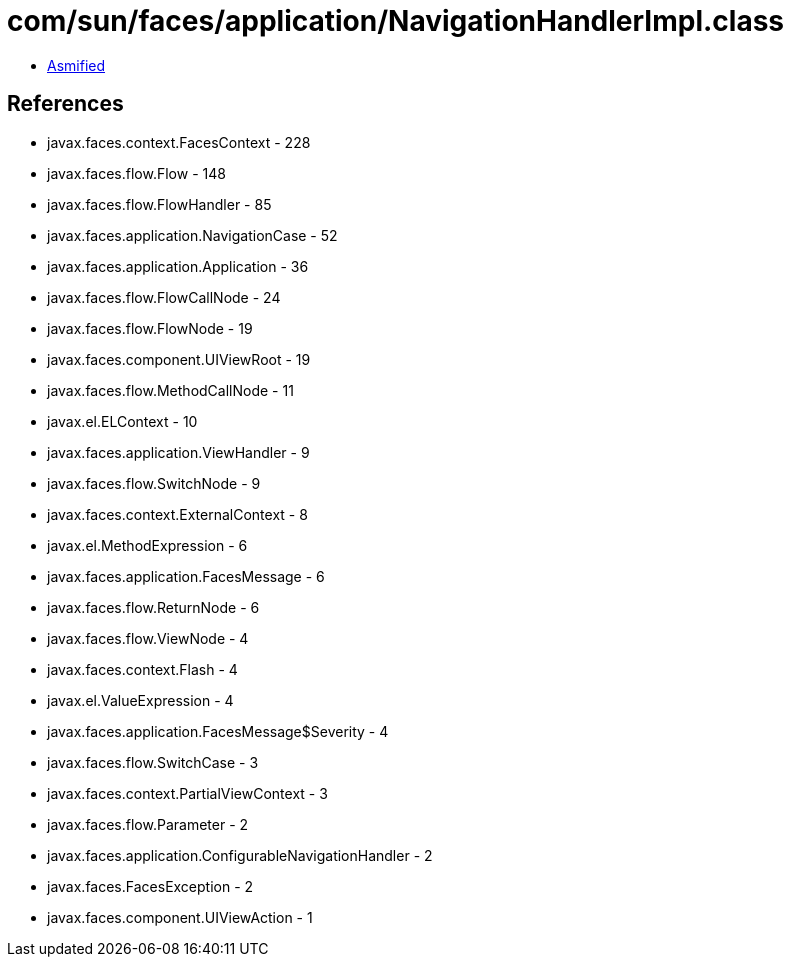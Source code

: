 = com/sun/faces/application/NavigationHandlerImpl.class

 - link:NavigationHandlerImpl-asmified.java[Asmified]

== References

 - javax.faces.context.FacesContext - 228
 - javax.faces.flow.Flow - 148
 - javax.faces.flow.FlowHandler - 85
 - javax.faces.application.NavigationCase - 52
 - javax.faces.application.Application - 36
 - javax.faces.flow.FlowCallNode - 24
 - javax.faces.flow.FlowNode - 19
 - javax.faces.component.UIViewRoot - 19
 - javax.faces.flow.MethodCallNode - 11
 - javax.el.ELContext - 10
 - javax.faces.application.ViewHandler - 9
 - javax.faces.flow.SwitchNode - 9
 - javax.faces.context.ExternalContext - 8
 - javax.el.MethodExpression - 6
 - javax.faces.application.FacesMessage - 6
 - javax.faces.flow.ReturnNode - 6
 - javax.faces.flow.ViewNode - 4
 - javax.faces.context.Flash - 4
 - javax.el.ValueExpression - 4
 - javax.faces.application.FacesMessage$Severity - 4
 - javax.faces.flow.SwitchCase - 3
 - javax.faces.context.PartialViewContext - 3
 - javax.faces.flow.Parameter - 2
 - javax.faces.application.ConfigurableNavigationHandler - 2
 - javax.faces.FacesException - 2
 - javax.faces.component.UIViewAction - 1
